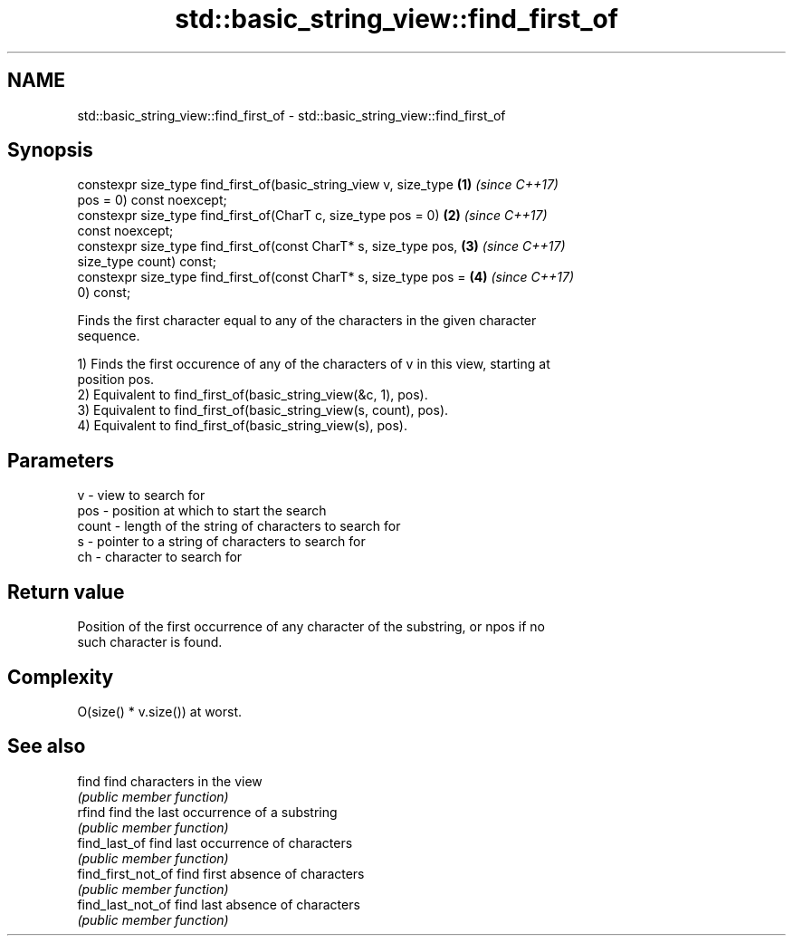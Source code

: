 .TH std::basic_string_view::find_first_of 3 "2018.03.28" "http://cppreference.com" "C++ Standard Libary"
.SH NAME
std::basic_string_view::find_first_of \- std::basic_string_view::find_first_of

.SH Synopsis
   constexpr size_type find_first_of(basic_string_view v, size_type   \fB(1)\fP \fI(since C++17)\fP
   pos = 0) const noexcept;
   constexpr size_type find_first_of(CharT c, size_type pos = 0)      \fB(2)\fP \fI(since C++17)\fP
   const noexcept;
   constexpr size_type find_first_of(const CharT* s, size_type pos,   \fB(3)\fP \fI(since C++17)\fP
   size_type count) const;
   constexpr size_type find_first_of(const CharT* s, size_type pos =  \fB(4)\fP \fI(since C++17)\fP
   0) const;

   Finds the first character equal to any of the characters in the given character
   sequence.

   1) Finds the first occurence of any of the characters of v in this view, starting at
   position pos.
   2) Equivalent to find_first_of(basic_string_view(&c, 1), pos).
   3) Equivalent to find_first_of(basic_string_view(s, count), pos).
   4) Equivalent to find_first_of(basic_string_view(s), pos).

.SH Parameters

   v     - view to search for
   pos   - position at which to start the search
   count - length of the string of characters to search for
   s     - pointer to a string of characters to search for
   ch    - character to search for

.SH Return value

   Position of the first occurrence of any character of the substring, or npos if no
   such character is found.

.SH Complexity

   O(size() * v.size()) at worst.

.SH See also

   find              find characters in the view
                     \fI(public member function)\fP 
   rfind             find the last occurrence of a substring
                     \fI(public member function)\fP 
   find_last_of      find last occurrence of characters
                     \fI(public member function)\fP 
   find_first_not_of find first absence of characters
                     \fI(public member function)\fP 
   find_last_not_of  find last absence of characters
                     \fI(public member function)\fP 
